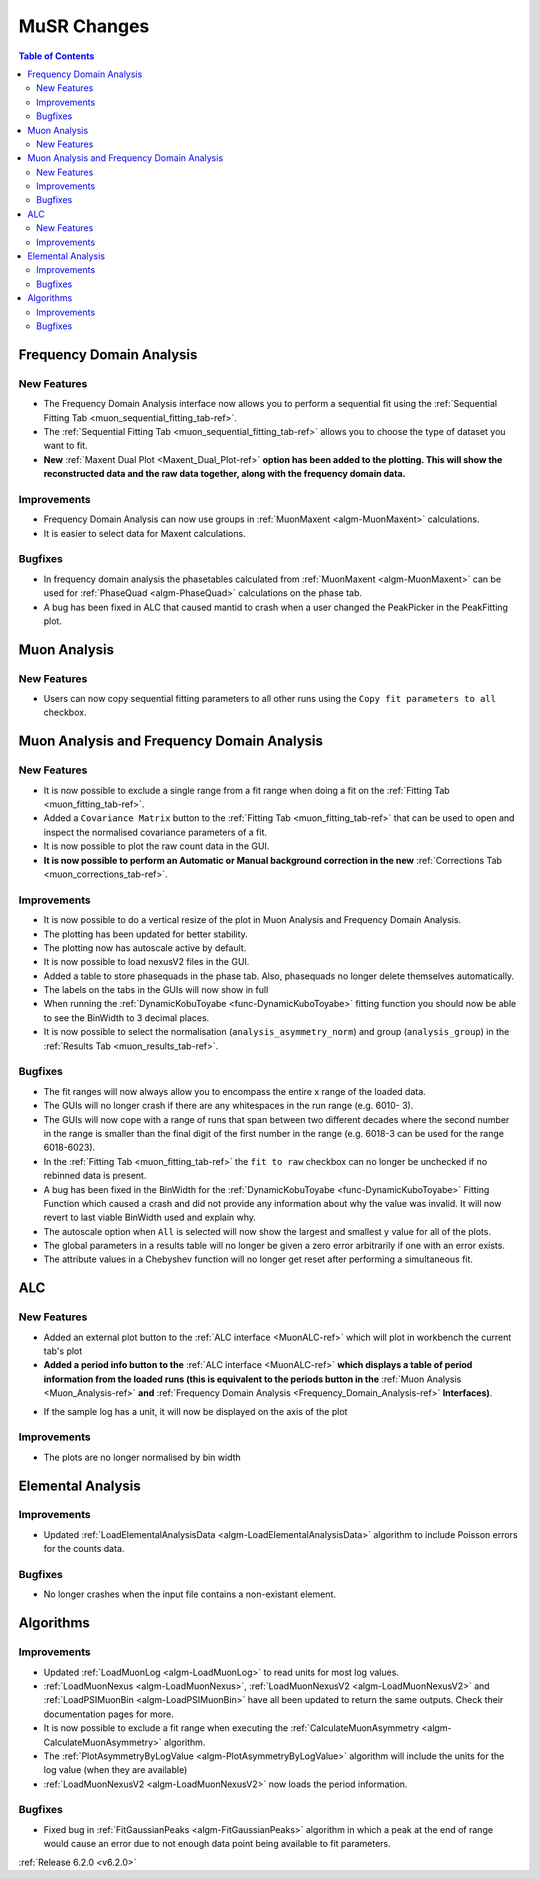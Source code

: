 ============
MuSR Changes
============

.. contents:: Table of Contents
   :local:

Frequency Domain Analysis
-------------------------

New Features
############

- The Frequency Domain Analysis interface now allows you to perform a sequential fit using the :ref:`Sequential Fitting Tab <muon_sequential_fitting_tab-ref>`.
- The :ref:`Sequential Fitting Tab <muon_sequential_fitting_tab-ref>` allows you to choose the type of dataset you want to fit.
- **New** :ref:`Maxent Dual Plot <Maxent_Dual_Plot-ref>` **option has been added to the plotting. This will show the reconstructed data and the
  raw data together, along with the frequency domain data.**

.. image::  ../../images/maxent_dual_plot.png
   :align: center
   :height: 800px

Improvements
############

- Frequency Domain Analysis can now use groups in :ref:`MuonMaxent <algm-MuonMaxent>` calculations.
- It is easier to select data for Maxent calculations.

Bugfixes
########

- In frequency domain analysis the phasetables calculated from :ref:`MuonMaxent <algm-MuonMaxent>` can be used for
  :ref:`PhaseQuad <algm-PhaseQuad>` calculations on the phase tab.
- A bug has been fixed in ALC that caused mantid to crash when a user changed the PeakPicker in the PeakFitting plot.

Muon Analysis
-------------

New Features
############

- Users can now copy sequential fitting parameters to all other runs using the ``Copy fit parameters to all`` checkbox.

Muon Analysis and Frequency Domain Analysis
-------------------------------------------

New Features
############

- It is now possible to exclude a single range from a fit range when doing a fit on the :ref:`Fitting Tab <muon_fitting_tab-ref>`.
- Added a ``Covariance Matrix`` button to the :ref:`Fitting Tab <muon_fitting_tab-ref>` that can be used to open and inspect the normalised covariance parameters of a fit.
- It is now possible to plot the raw count data in the GUI.
- **It is now possible to perform an Automatic or Manual background correction in the new** :ref:`Corrections Tab <muon_corrections_tab-ref>`.

.. image::  ../../images/muon_corrections_tab.PNG
   :align: center
   :height: 800px

Improvements
############

- It is now possible to do a vertical resize of the plot in Muon Analysis and Frequency Domain Analysis.
- The plotting has been updated for better stability.
- The plotting now has autoscale active by default.
- It is now possible to load nexusV2 files in the GUI.
- Added a table to store phasequads in the phase tab. Also, phasequads no longer delete themselves automatically.
- The labels on the tabs in the GUIs will now show in full
- When running the :ref:`DynamicKobuToyabe <func-DynamicKuboToyabe>` fitting function you should now be able to see the BinWidth to 3 decimal places.
- It is now possible to select the normalisation (``analysis_asymmetry_norm``) and group (``analysis_group``) in the :ref:`Results Tab <muon_results_tab-ref>`.

Bugfixes
########
- The fit ranges will now always allow you to encompass the entire x range of the loaded data.
- The GUIs will no longer crash if there are any whitespaces in the run range (e.g. 6010- 3).
- The GUIs will now cope with a range of runs that span between two different decades where the second number
  in the range is smaller than the final digit of the first number in the range (e.g. 6018-3 can be used for the range 6018-6023).
- In the :ref:`Fitting Tab <muon_fitting_tab-ref>` the ``fit to raw`` checkbox can no longer be unchecked if no rebinned data is present.
- A bug has been fixed in the BinWidth for the :ref:`DynamicKobuToyabe <func-DynamicKuboToyabe>` Fitting Function which caused a crash and did not provide
  any information about why the value was invalid. It will now revert to last viable BinWidth used and explain why.
- The autoscale option when ``All`` is selected will now show the largest and smallest y value for all of the plots.
- The global parameters in a results table will no longer be given a zero error arbitrarily if one with an error exists.
- The attribute values in a Chebyshev function will no longer get reset after performing a simultaneous fit.

ALC
---

New Features
############

- Added an external plot button to the :ref:`ALC interface <MuonALC-ref>` which will plot in workbench the current tab's plot
- **Added a period info button to the** :ref:`ALC interface <MuonALC-ref>` **which displays a table of period information from the loaded runs
  (this is equivalent to the periods button in the** :ref:`Muon Analysis <Muon_Analysis-ref>` **and** :ref:`Frequency Domain Analysis <Frequency_Domain_Analysis-ref>` **Interfaces)**.

.. image::  ../../images/ALC_period_table.png
   :align: center
   :height: 500px

- If the sample log has a unit, it will now be displayed on the axis of the plot


Improvements
############
- The plots are no longer normalised by bin width

Elemental Analysis
------------------

Improvements
############
- Updated :ref:`LoadElementalAnalysisData <algm-LoadElementalAnalysisData>` algorithm to include Poisson errors for the counts data.

Bugfixes
########

- No longer crashes when the input file contains a non-existant element.

Algorithms
----------

Improvements
############
- Updated :ref:`LoadMuonLog <algm-LoadMuonLog>` to read units for most log values.
- :ref:`LoadMuonNexus <algm-LoadMuonNexus>`, :ref:`LoadMuonNexusV2 <algm-LoadMuonNexusV2>` and :ref:`LoadPSIMuonBin <algm-LoadPSIMuonBin>`
  have all been updated to return the same outputs. Check their documentation pages for more.
- It is now possible to exclude a fit range when executing the :ref:`CalculateMuonAsymmetry <algm-CalculateMuonAsymmetry>` algorithm.
- The :ref:`PlotAsymmetryByLogValue <algm-PlotAsymmetryByLogValue>` algorithm will include the units for the log value (when they are available)
- :ref:`LoadMuonNexusV2 <algm-LoadMuonNexusV2>` now loads the period information.

Bugfixes
########
- Fixed bug in :ref:`FitGaussianPeaks <algm-FitGaussianPeaks>` algorithm in which a peak at the end of range would cause an error due to not enough data point being available to fit parameters.

:ref:`Release 6.2.0 <v6.2.0>`
